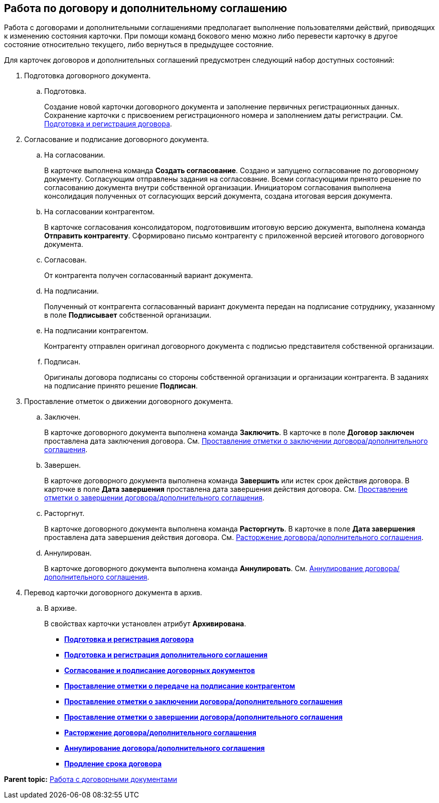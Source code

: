 
== Работа по договору и дополнительному соглашению

Работа с договорами и дополнительными соглашениями предполагает выполнение пользователями действий, приводящих к изменению состояния карточки. При помощи команд бокового меню можно либо перевести карточку в другое состояние относительно текущего, либо вернуться в предыдущее состояние.

Для карточек договоров и дополнительных соглашений предусмотрен следующий набор доступных состояний:

. Подготовка договорного документа.
[loweralpha]
.. Подготовка.
+
Создание новой карточки договорного документа и заполнение первичных регистрационных данных. Сохранение карточки с присвоением регистрационного номера и заполнением даты регистрации. См. xref:CreateContract.adoc[Подготовка и регистрация договора].
. Согласование и подписание договорного документа.
[loweralpha]
.. На согласовании.
+
В карточке выполнена команда [.keyword]*Создать согласование*. Создано и запущено согласование по договорному документу. Согласующим отправлены задания на согласование. Всеми согласующими принято решение по согласованию документа внутри собственной организации. Инициатором согласования выполнена консолидация полученных от согласующих версий документа, создана итоговая версия документа.
.. На согласовании контрагентом.
+
В карточке согласования консолидатором, подготовившим итоговую версию документа, выполнена команда [.keyword]*Отправить контрагенту*. Сформировано письмо контрагенту с приложенной версией итогового договорного документа.
.. Согласован.
+
От контрагента получен согласованный вариант документа.
.. На подписании.
+
Полученный от контрагента согласованный вариант документа передан на подписание сотруднику, указанному в поле [.ph .uicontrol]*Подписывает* собственной организации.
.. На подписании контрагентом.
+
Контрагенту отправлен оригинал договорного документа с подписью представителя собственной организации.
.. Подписан.
+
Оригиналы договора подписаны со стороны собственной организации и организации контрагента. В заданиях на подписание принято решение [.keyword]*Подписан*.
. Проставление отметок о движении договорного документа.
[loweralpha]
.. Заключен.
+
В карточке договорного документа выполнена команда [.keyword]*Заключить*. В карточке в поле [.keyword]*Договор заключен* проставлена дата заключения договора. См. xref:ConclusionofContracts.adoc[Проставление отметки о заключении договора/дополнительного соглашения].
.. Завершен.
+
В карточке договорного документа выполнена команда [.keyword]*Завершить* или истек срок действия договора. В карточке в поле [.keyword]*Дата завершения* проставлена дата завершения действия договора. См. xref:ContractForcedFinish.adoc[Проставление отметки о завершении договора/дополнительного соглашения].
.. Расторгнут.
+
В карточке договорного документа выполнена команда [.keyword]*Расторгнуть*. В карточке в поле [.keyword]*Дата завершения* проставлена дата завершения действия договора. См. xref:TerminationOfContract.adoc[Расторжение договора/дополнительного соглашения].
.. Аннулирован.
+
В карточке договорного документа выполнена команда [.keyword]*Аннулировать*. См. xref:CancelOfContract.adoc[Аннулирование договора/дополнительного соглашения].
. Перевод карточки договорного документа в архив.
[loweralpha]
.. В архиве.
+
В свойствах карточки установлен атрибут [.keyword]*Архивирована*.

* *xref:CreateContract.adoc[Подготовка и регистрация договора]* +
* *xref:CreateAdditionalAgreement.adoc[Подготовка и регистрация дополнительного соглашения]* +
* *xref:ContractsReconciliationDemo.adoc[Согласование и подписание договорных документов]* +
* *xref:ContractTransfertoSignCounterparty.adoc[Проставление отметки о передаче на подписание контрагентом]* +
* *xref:ConclusionofContracts.adoc[Проставление отметки о заключении договора/дополнительного соглашения]* +
* *xref:ContractForcedFinish.adoc[Проставление отметки о завершении договора/дополнительного соглашения]* +
* *xref:TerminationOfContract.adoc[Расторжение договора/дополнительного соглашения]* +
* *xref:CancelOfContract.adoc[Аннулирование договора/дополнительного соглашения]* +
* *xref:ContractExtension.adoc[Продление срока договора]* +

*Parent topic:* xref:WorkWithContracts.adoc[Работа с договорными документами]

